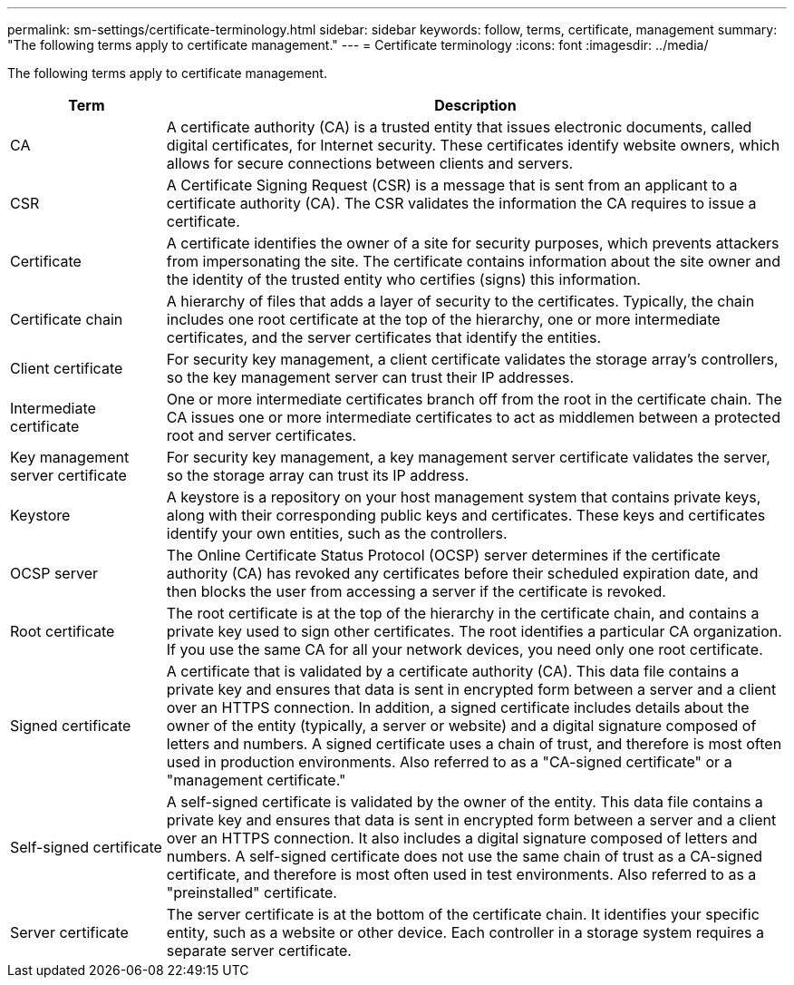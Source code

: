---
permalink: sm-settings/certificate-terminology.html
sidebar: sidebar
keywords: follow, terms, certificate, management
summary: "The following terms apply to certificate management."
---
= Certificate terminology
:icons: font
:imagesdir: ../media/

[.lead]
The following terms apply to certificate management.

[cols="1a,4a",options="header"]
|===
| Term| Description
a|
CA
a|
A certificate authority (CA) is a trusted entity that issues electronic documents, called digital certificates, for Internet security. These certificates identify website owners, which allows for secure connections between clients and servers.
a|
CSR
a|
A Certificate Signing Request (CSR) is a message that is sent from an applicant to a certificate authority (CA). The CSR validates the information the CA requires to issue a certificate.
a|
Certificate
a|
A certificate identifies the owner of a site for security purposes, which prevents attackers from impersonating the site. The certificate contains information about the site owner and the identity of the trusted entity who certifies (signs) this information.
a|
Certificate chain
a|
A hierarchy of files that adds a layer of security to the certificates. Typically, the chain includes one root certificate at the top of the hierarchy, one or more intermediate certificates, and the server certificates that identify the entities.
a|
Client certificate
a|
For security key management, a client certificate validates the storage array's controllers, so the key management server can trust their IP addresses.
a|
Intermediate certificate
a|
One or more intermediate certificates branch off from the root in the certificate chain. The CA issues one or more intermediate certificates to act as middlemen between a protected root and server certificates.
a|
Key management server certificate
a|
For security key management, a key management server certificate validates the server, so the storage array can trust its IP address.
a|
Keystore
a|
A keystore is a repository on your host management system that contains private keys, along with their corresponding public keys and certificates. These keys and certificates identify your own entities, such as the controllers.
a|
OCSP server
a|
The Online Certificate Status Protocol (OCSP) server determines if the certificate authority (CA) has revoked any certificates before their scheduled expiration date, and then blocks the user from accessing a server if the certificate is revoked.
a|
Root certificate
a|
The root certificate is at the top of the hierarchy in the certificate chain, and contains a private key used to sign other certificates. The root identifies a particular CA organization. If you use the same CA for all your network devices, you need only one root certificate.
a|
Signed certificate
a|
A certificate that is validated by a certificate authority (CA). This data file contains a private key and ensures that data is sent in encrypted form between a server and a client over an HTTPS connection. In addition, a signed certificate includes details about the owner of the entity (typically, a server or website) and a digital signature composed of letters and numbers. A signed certificate uses a chain of trust, and therefore is most often used in production environments. Also referred to as a "CA-signed certificate" or a "management certificate."
a|
Self-signed certificate
a|
A self-signed certificate is validated by the owner of the entity. This data file contains a private key and ensures that data is sent in encrypted form between a server and a client over an HTTPS connection. It also includes a digital signature composed of letters and numbers. A self-signed certificate does not use the same chain of trust as a CA-signed certificate, and therefore is most often used in test environments. Also referred to as a "preinstalled" certificate.
a|
Server certificate
a|
The server certificate is at the bottom of the certificate chain. It identifies your specific entity, such as a website or other device. Each controller in a storage system requires a separate server certificate.
|===

